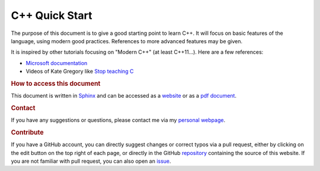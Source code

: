 

C++ Quick Start
===============

The purpose of this document is to give a good starting point to learn C++. It will focus on basic features of the language, using modern good practices. References to more advanced features may be given.

It is inspired by other tutorials focusing on "Modern C++" (at least C++11...). Here are a few references:

- `Microsoft documentation <https://learn.microsoft.com/en-us/cpp/cpp/welcome-back-to-cpp-modern-cpp?view=msvc-170>`_
- Videos of Kate Gregory like `Stop teaching C <https://youtu.be/YnWhqhNdYyk>`__ 


.. rubric:: How to access this document

This document is written in `Sphinx <https://www.sphinx-doc.org/en/master/>`__ and can be accessed as a `website <https://pmarchand.pages.math.cnrs.fr/cpp_quickstart/>`__ or as a `pdf document <https://pmarchand.pages.math.cnrs.fr/computertools/cpp_quickstart.pdf>`__.

.. rubric:: Contact

If you have any suggestions or questions, please contact me via my `personal webpage <https://pierremarchand.netlify.app>`__.

.. _contribution:

.. rubric:: Contribute

If you have a GitHub account, you can directly suggest changes or correct typos via a pull request, either by clicking on the edit button on the top right of each page, or directly in the GitHub `repository <https://github.com/PierreMarchand20/sphinx_cpp_quickstart>`__ containing the source of this website. If you are not familiar with pull request, you can also open an `issue <https://github.com/PierreMarchand20/sphinx_cpp_quickstart/issues/new>`__.

.. .. rubric:: Contributors

.. Thank you to the people who helped to improve this document!

.. ..  contributors:: PierreMarchand20/sphinx_cpp_quickstart
..     :contributions: 
..     :exclude: PierreMarchand20
    